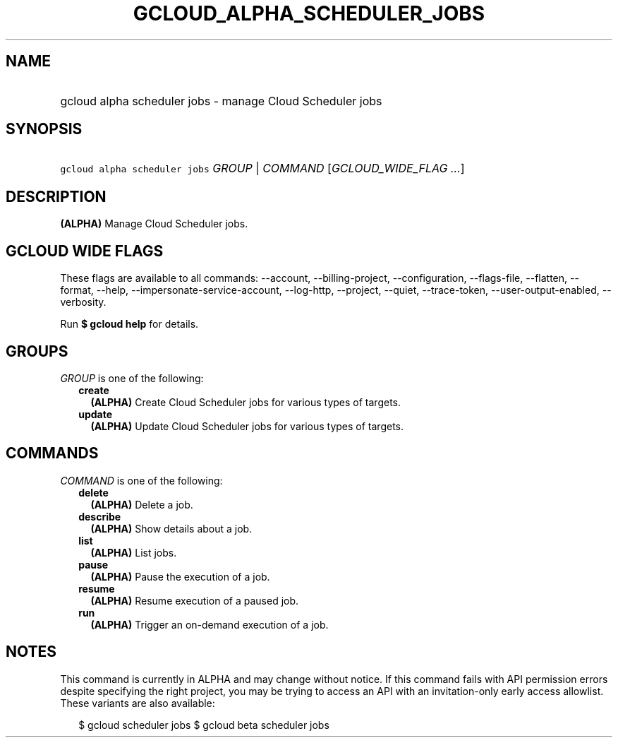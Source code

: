 
.TH "GCLOUD_ALPHA_SCHEDULER_JOBS" 1



.SH "NAME"
.HP
gcloud alpha scheduler jobs \- manage Cloud Scheduler jobs



.SH "SYNOPSIS"
.HP
\f5gcloud alpha scheduler jobs\fR \fIGROUP\fR | \fICOMMAND\fR [\fIGCLOUD_WIDE_FLAG\ ...\fR]



.SH "DESCRIPTION"

\fB(ALPHA)\fR Manage Cloud Scheduler jobs.



.SH "GCLOUD WIDE FLAGS"

These flags are available to all commands: \-\-account, \-\-billing\-project,
\-\-configuration, \-\-flags\-file, \-\-flatten, \-\-format, \-\-help,
\-\-impersonate\-service\-account, \-\-log\-http, \-\-project, \-\-quiet,
\-\-trace\-token, \-\-user\-output\-enabled, \-\-verbosity.

Run \fB$ gcloud help\fR for details.



.SH "GROUPS"

\f5\fIGROUP\fR\fR is one of the following:

.RS 2m
.TP 2m
\fBcreate\fR
\fB(ALPHA)\fR Create Cloud Scheduler jobs for various types of targets.

.TP 2m
\fBupdate\fR
\fB(ALPHA)\fR Update Cloud Scheduler jobs for various types of targets.


.RE
.sp

.SH "COMMANDS"

\f5\fICOMMAND\fR\fR is one of the following:

.RS 2m
.TP 2m
\fBdelete\fR
\fB(ALPHA)\fR Delete a job.

.TP 2m
\fBdescribe\fR
\fB(ALPHA)\fR Show details about a job.

.TP 2m
\fBlist\fR
\fB(ALPHA)\fR List jobs.

.TP 2m
\fBpause\fR
\fB(ALPHA)\fR Pause the execution of a job.

.TP 2m
\fBresume\fR
\fB(ALPHA)\fR Resume execution of a paused job.

.TP 2m
\fBrun\fR
\fB(ALPHA)\fR Trigger an on\-demand execution of a job.


.RE
.sp

.SH "NOTES"

This command is currently in ALPHA and may change without notice. If this
command fails with API permission errors despite specifying the right project,
you may be trying to access an API with an invitation\-only early access
allowlist. These variants are also available:

.RS 2m
$ gcloud scheduler jobs
$ gcloud beta scheduler jobs
.RE

